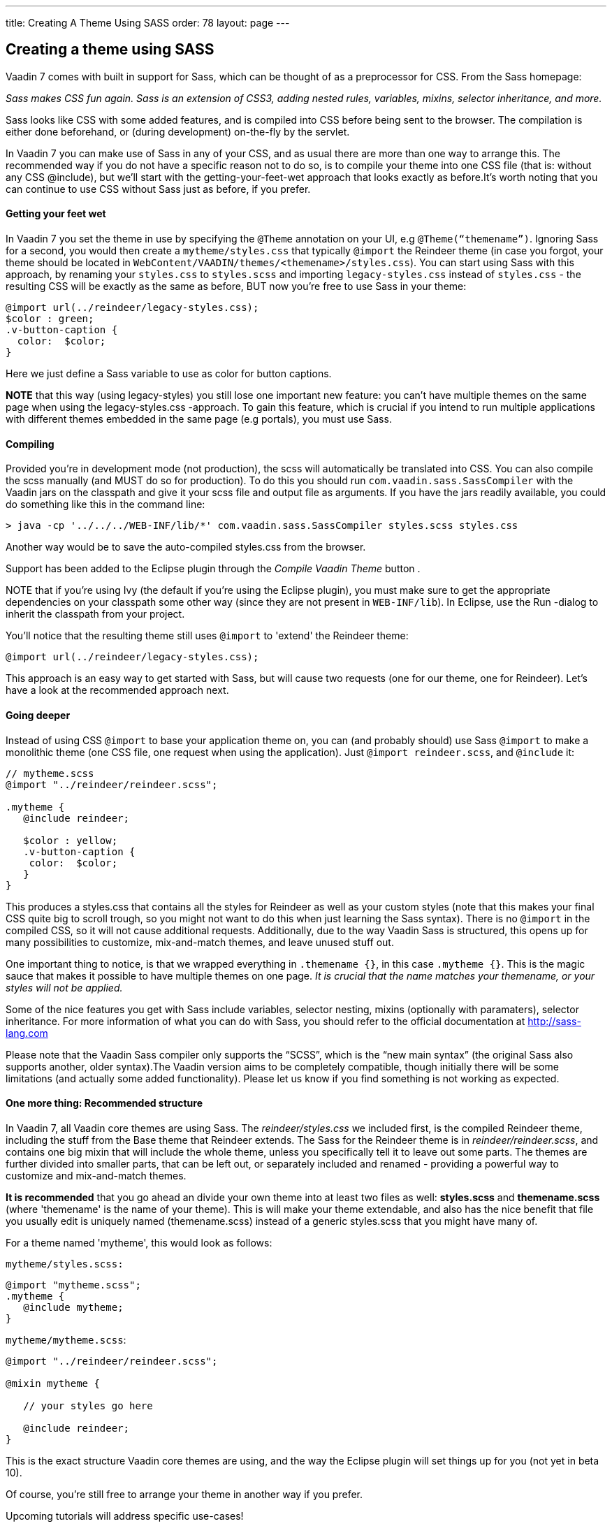 ---
title: Creating A Theme Using SASS
order: 78
layout: page
---

[[creating-a-theme-using-sass]]
Creating a theme using SASS
---------------------------

Vaadin 7 comes with built in support for Sass, which can be thought of
as a preprocessor for CSS. From the Sass homepage:

_Sass makes CSS fun again. Sass is an extension of CSS3, adding nested
rules, variables, mixins, selector inheritance, and more._

Sass looks like CSS with some added features, and is compiled into CSS
before being sent to the browser. The compilation is either done
beforehand, or (during development) on-the-fly by the servlet.

In Vaadin 7 you can make use of Sass in any of your CSS, and as usual
there are more than one way to arrange this. The recommended way if you
do not have a specific reason not to do so, is to compile your theme
into one CSS file (that is: without any CSS @include), but we'll start
with the getting-your-feet-wet approach that looks exactly as
before.It’s worth noting that you can continue to use CSS without Sass
just as before, if you prefer.

[[getting-your-feet-wet]]
Getting your feet wet
^^^^^^^^^^^^^^^^^^^^^

In Vaadin 7 you set the theme in use by specifying the `@Theme` annotation
on your UI, e.g `@Theme(“themename”)`. Ignoring Sass for a second, you
would then create a `mytheme/styles.css` that typically `@import` the
Reindeer theme (in case you forgot, your theme should be located in
`WebContent/VAADIN/themes/<themename>/styles.css`). You can start using
Sass with this approach, by renaming your `styles.css` to `styles.scss` and
importing `legacy-styles.css` instead of `styles.css` - the resulting CSS
will be exactly as the same as before, BUT now you're free to use Sass
in your theme:

[source,scss]
....
@import url(../reindeer/legacy-styles.css);
$color : green;
.v-button-caption {
  color:  $color;
}
....

Here we just define a Sass variable to use as color for button captions.

*NOTE* that this way (using legacy-styles) you still lose one important
new feature: you can't have multiple themes on the same page when using
the legacy-styles.css -approach. To gain this feature, which is crucial
if you intend to run multiple applications with different themes
embedded in the same page (e.g portals), you must use Sass.

[[compiling]]
Compiling
^^^^^^^^^

Provided you’re in development mode (not production), the scss will
automatically be translated into CSS. You can also compile the scss
manually (and MUST do so for production). To do this you should run
`com.vaadin.sass.SassCompiler` with the Vaadin jars on the classpath and
give it your scss file and output file as arguments. If you have the
jars readily available, you could do something like this in the command
line:

[source,bash]
....
> java -cp '../../../WEB-INF/lib/*' com.vaadin.sass.SassCompiler styles.scss styles.css
....

Another way would be to save the auto-compiled styles.css from the
browser.

Support has been added to the Eclipse plugin through the _Compile Vaadin
Theme_ button .

NOTE that if you're using Ivy (the default if you're using the Eclipse
plugin), you must make sure to get the appropriate dependencies on your
classpath some other way (since they are not present in `WEB-INF/lib`). In
Eclipse, use the Run -dialog to inherit the classpath from your project.

You'll notice that the resulting theme still uses `@import` to 'extend'
the Reindeer theme:

[source,scss]
....
@import url(../reindeer/legacy-styles.css);
....

This approach is an easy way to get started with Sass, but will cause
two requests (one for our theme, one for Reindeer). Let’s have a look at
the recommended approach next.

[[going-deeper]]
Going deeper
^^^^^^^^^^^^

Instead of using CSS `@import` to base your application theme on, you can
(and probably should) use Sass `@import` to make a monolithic theme (one
CSS file, one request when using the application). Just `@import reindeer.scss`, and `@include` it:

[source,scss]
....
// mytheme.scss
@import "../reindeer/reindeer.scss";

.mytheme {
   @include reindeer;

   $color : yellow;
   .v-button-caption {
    color:  $color;
   }
}
....

This produces a styles.css that contains all the styles for Reindeer as
well as your custom styles (note that this makes your final CSS quite
big to scroll trough, so you might not want to do this when just
learning the Sass syntax). There is no `@import` in the compiled CSS, so
it will not cause additional requests. Additionally, due to the way
Vaadin Sass is structured, this opens up for many possibilities to
customize, mix-and-match themes, and leave unused stuff out.

One important thing to notice, is that we wrapped everything in
`.themename {}`, in this case `.mytheme {}`. This is the magic sauce that
makes it possible to have multiple themes on one page. _It is crucial
that the name matches your themename, or your styles will not be
applied._

Some of the nice features you get with Sass include variables, selector
nesting, mixins (optionally with paramaters), selector inheritance. For
more information of what you can do with Sass, you should refer to the
official documentation at http://sass-lang.com

Please note that the Vaadin Sass compiler only supports the “SCSS”,
which is the “new main syntax” (the original Sass also supports another,
older syntax).The Vaadin version aims to be completely compatible,
though initially there will be some limitations (and actually some added
functionality). Please let us know if you find something is not working
as expected.

[[one-more-thing-recommended-structure]]
One more thing: Recommended structure
^^^^^^^^^^^^^^^^^^^^^^^^^^^^^^^^^^^^^

In Vaadin 7, all Vaadin core themes are using Sass. The
_reindeer/styles.css_ we included first, is the compiled Reindeer theme,
including the stuff from the Base theme that Reindeer extends. The Sass
for the Reindeer theme is in _reindeer/reindeer.scss_, and contains one
big mixin that will include the whole theme, unless you specifically
tell it to leave out some parts. The themes are further divided into
smaller parts, that can be left out, or separately included and renamed
- providing a powerful way to customize and mix-and-match themes.

*It is recommended* that you go ahead an divide your own theme into at
least two files as well: *styles.scss* and *themename.scss* (where
'themename' is the name of your theme). This is will make your theme
extendable, and also has the nice benefit that file you usually edit is
uniquely named (themename.scss) instead of a generic styles.scss that
you might have many of.

For a theme named 'mytheme', this would look as follows:

`mytheme/styles.scss:`

[source,scss]
....
@import "mytheme.scss";
.mytheme {
   @include mytheme;
}
....

`mytheme/mytheme.scss`:

[source,scss]
....
@import "../reindeer/reindeer.scss";

@mixin mytheme {

   // your styles go here

   @include reindeer;
}
....

This is the exact structure Vaadin core themes are using, and the way
the Eclipse plugin will set things up for you (not yet in beta 10).

Of course, you're still free to arrange your theme in another way if you
prefer.

Upcoming tutorials will address specific use-cases!
